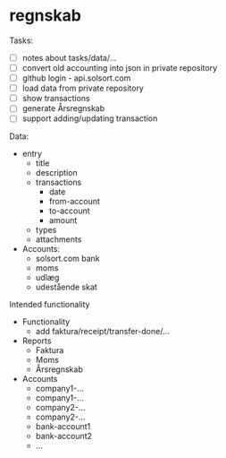* regnskab [[https://regnskab.solsort.com/icon-small.png]]

Tasks:

- [ ] notes about tasks/data/...
- [ ] convert old accounting into json in private repository
- [ ] github login - api.solsort.com
- [ ] load data from private repository
- [ ] show transactions
- [ ] generate Årsregnskab
- [ ] support adding/updating transaction

Data:

- entry
  - title
  - description
  - transactions
    - date
    - from-account
    - to-account
    - amount
  - types
  - attachments
- Accounts:
  - solsort.com bank
  - moms
  - udlæg
  - udestående skat

Intended functionality

- Functionality
  - add faktura/receipt/transfer-done/...
- Reports
  - Faktura
  - Moms
  - Årsregnskab
- Accounts
  - company1-...
  - company1-...
  - company2-...
  - company2-...
  - bank-account1
  - bank-account2
  - ...

